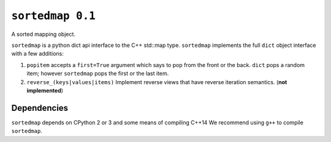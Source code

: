 ``sortedmap 0.1``
=================

A sorted mapping object.

``sortedmap`` is a python dict api interface to the C++ std::map type.
``sortedmap`` implements the full ``dict`` object interface with a few
additions:

1. ``popitem`` accepts a ``first=True`` argument which says to pop from the
   front or the back. ``dict`` pops a random item; however ``sortedmap`` pops
   the first or the last item.
2. ``reverse_(keys|values|items)`` Implement reverse views that have reverse
   iteration semantics.  (**not implemented**)


Dependencies
------------

``sortedmap`` depends on CPython 2 or 3 and some means of compiling C++14
We recommend using ``g++`` to compile ``sortedmap``.
